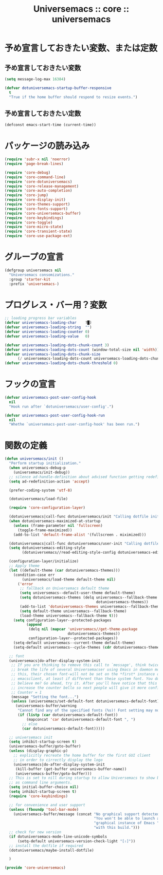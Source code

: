 # -*- coding: utf-8; -*-
#+title: Universemacs :: core :: universemacs
#+language: ja

* 予め宣言しておきたい変数、または定数

** 予め宣言しておきたい変数

#+begin_src emacs-lisp :tangle ../../core/core-universemacs.el
  (setq message-log-max 16384)
#+end_src

#+begin_src emacs-lisp :tangle ../../core/core-universemacs.el
  (defvar dotuniversemacs-startup-buffer-responsive
    t
    "True if the home buffer should respond to resize events.")
#+end_src

** 予め宣言しておきたい定数

#+begin_src emacs-lisp :tangle ../../core/core-universemacs.el
  (defconst emacs-start-time (current-time))
#+end_src

* パッケージの読み込み

#+begin_src emacs-lisp :tangle ../../core/core-universemacs.el
  (require 'subr-x nil 'noerror)
  (require 'page-break-lines)
#+end_src

#+begin_src emacs-lisp :tangle ../../core/core-universemacs.el
  (require 'core-debug)
  (require 'core-command-line)
  (require 'core-dotuniversemacs)
  (require 'core-release-management)
  (require 'core-auto-completion)
  (require 'core-jump)
  (require 'core-display-init)
  (require 'core-themes-support)
  (require 'core-fonts-support)
  (require 'core-universemacs-buffer)
  (require 'core-keybindings)
  (require 'core-toggle)
  (require 'core-micro-state)
  (require 'core-transient-state)
  (require 'core-use-package-ext)
#+end_src

* グループの宣言

#+begin_src emacs-lisp :tangle ../../core/core-universemacs.el
  (defgroup universemacs nil
    "Universemacs consomizations."
    :group 'starter-kit
    :prefix 'universemacs-)
#+end_src

* プログレス・バー用？変数

#+begin_src emacs-lisp :tangle ../../core/core-universemacs.el
  ;; loading progress bar variables
  (defvar universemacs-loading-char    ?█)
  (defvar universemacs-loading-string  "")
  (defvar universemacs-loading-counter 0)
  (defvar universemacs-loading-value   0)

  (defvar universemacs-loading-dots-chunk-count 3)
  (defvar universemacs-loading-dots-count (window-total-size nil 'width))
  (defvar universemacs-loading-dots-chunk-size
        (/ universemacs-loading-dots-count universemacs-loading-dots-chunk-count))
  (defvar universemacs-loading-dots-chunk-threshold 0)
#+end_src

* フックの宣言

#+begin_src emacs-lisp :tangle ../../core/core-universemacs.el
  (defvar universemacs-post-user-config-hook
    nil
    "Hook run after `dotuniversemacs/user-config'.")
#+end_src

#+begin_src emacs-lisp :tangle ../../core/core-universemacs.el
  (defvar universemacs-post-user-config-hook-run
    nil
    "Whethe `universemacs-post-user-config-hook' has been run.")
#+end_src

* 関数の定義
#+begin_src emacs-lisp :tangle ../../core/core-universemacs.el
  (defun universemacs/init ()
    "Perform startup initialization."
    (when universemacs-debug-p
      (universemacs/init-debug))
    ;; silence ad-handle-definition about advised function getting redefined
    (setq ad-redefinition-action 'accept)

    (prefer-coding-system 'utf-8)

    (dotuniversemacs/load-file)

    (require 'core-configuration-layer)

    (dotuniversemacs|call-func dotuniversemacs/init "Calling dotfile init...")
    (when dotuniversemacs-maximized-at-startup
      (unless (frame-parameter nil 'fullscreen)
        (toggle-frame-maximized))
      (add-to-list 'default-frame-alist '(fullscreen . miximized)))

    (dotuniversemacs|call-func dotuniversemacs/user-init "Calling dotfile user init...")
    (setq dotuniversemacs-editing-style
          (dotuniversemacs//read-editing-style-config dotuniversemacs-editing-style))

    (configuration-layer/initialize)
    ;; Apply theme
    (let ((default-theme (car dotuniversemacs-themes)))
      (condition-case err
          (universemacs/load-theme default-theme nil)
        ('error
         ;; fallback on Universemacs default theme
         (setq universemacs--default-user-theme default-theme)
         (setq dotuniversemacs-themes (delq universemacs--fallback-theme
                                            dotuniversemacs-themes))
         (add-to-list 'dotuniversemacs-themes universemacs--fallback-theme)
         (setq default-theme universemacs--fallback-theme)
         (load-theme universemacs--fallback-theme t)))
      (setq configuration-layer--protected-packages
            (append
             (delq nil (mapcar 'universemacs//get-theme-package
                               dotuniversemacs-themes))
             configuration-layer--protected-packages))
      (setq-default universemacs--current-theme default-theme)
      (setq-default universemacs--cycle-themes (cdr dotuniversemacs-themes)))

    ;; font
    (universemacs|do-after-display-system-init
     ;; If you are thinking to remove this call to `message', think twice. You'll
     ;; break the life of several Universemacser using Emacs in daemon mode. Without
     ;; this, their chosen font-will not be set on the *first* instance of
     ;; emacsclient, at least if different than theie system font. You don't
     ;; believe me? Go ahead, try it. After you'll have notice that this was true,
     ;; increase the counter bello so next people will give it more confidenve.
     ;; Counter = 1
     (message "Setting the font...")
     (unless (universemacs/set-default-font dotuniversemacs-default-font)
       (universemacs-buffer/warning
        "Cannot find any of the specified fonts (%s)! Font setting may not be correct."
        (if (listp (car dotuniversemacs-default-font))
            (mapconcat 'car dotuniversemacs-default-font ", ")
          ;; else
          (car dotuniversemacs-default-font)))))

    ;; universemacs init
    (setq inhibit-startup-screen t)
    (universemacs-buffer/goto-buffer)
    (unless (display-graphic-p)
      ;; explicitly recreate the home buffer for the first GUI client
      ;; in order to cirrectly display the logo
      (universemacs|do-after-display-system-init
       (kill-buffer (get-buffer universemacs-buffer-name))
       (universemacs-buffer/goto-buffer)))
    ;; This is set to nill during startup to allow Universemacs to show buffers opened
    ;; as command line arguments.
    (setq initial-buffer-choice nil)
    (setq inhibit-startup-screen t)
    (require 'core-keybindings)

    ;; for convenience and user support
    (unless (fboundp 'tool-bar-mode)
      (universemacs-buffer/message (concat "No graphical support detected, "
                                           "You won't be able to launch a "
                                           "graphical instance of Emacs "
                                           "with this build.")))
    ;; check for new version
    (if dotuniversemacs-mode-line-unicode-symbols
        (setq-default universemacs-version-check-light "[⇪]"))
    ;; install the dotfile if required
    (dotuniversemacs/maybe-install-dotfile)

    )
#+end_src



#+begin_src emacs-lisp :tangle ../../core/core-universemacs.el
  (provide 'core-universemacs)
#+end_src

